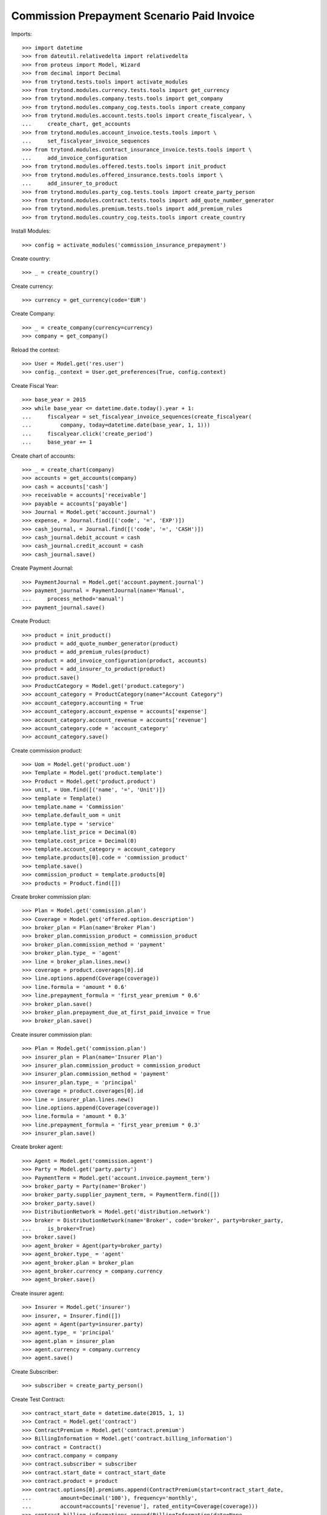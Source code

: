 ============================================
Commission Prepayment Scenario Paid Invoice
============================================

Imports::

    >>> import datetime
    >>> from dateutil.relativedelta import relativedelta
    >>> from proteus import Model, Wizard
    >>> from decimal import Decimal
    >>> from trytond.tests.tools import activate_modules
    >>> from trytond.modules.currency.tests.tools import get_currency
    >>> from trytond.modules.company.tests.tools import get_company
    >>> from trytond.modules.company_cog.tests.tools import create_company
    >>> from trytond.modules.account.tests.tools import create_fiscalyear, \
    ...     create_chart, get_accounts
    >>> from trytond.modules.account_invoice.tests.tools import \
    ...     set_fiscalyear_invoice_sequences
    >>> from trytond.modules.contract_insurance_invoice.tests.tools import \
    ...     add_invoice_configuration
    >>> from trytond.modules.offered.tests.tools import init_product
    >>> from trytond.modules.offered_insurance.tests.tools import \
    ...     add_insurer_to_product
    >>> from trytond.modules.party_cog.tests.tools import create_party_person
    >>> from trytond.modules.contract.tests.tools import add_quote_number_generator
    >>> from trytond.modules.premium.tests.tools import add_premium_rules
    >>> from trytond.modules.country_cog.tests.tools import create_country

Install Modules::

    >>> config = activate_modules('commission_insurance_prepayment')

Create country::

    >>> _ = create_country()

Create currency::

    >>> currency = get_currency(code='EUR')

Create Company::

    >>> _ = create_company(currency=currency)
    >>> company = get_company()

Reload the context::

    >>> User = Model.get('res.user')
    >>> config._context = User.get_preferences(True, config.context)

Create Fiscal Year::

    >>> base_year = 2015
    >>> while base_year <= datetime.date.today().year + 1:
    ...     fiscalyear = set_fiscalyear_invoice_sequences(create_fiscalyear(
    ...         company, today=datetime.date(base_year, 1, 1)))
    ...     fiscalyear.click('create_period')
    ...     base_year += 1

Create chart of accounts::

    >>> _ = create_chart(company)
    >>> accounts = get_accounts(company)
    >>> cash = accounts['cash']
    >>> receivable = accounts['receivable']
    >>> payable = accounts['payable']
    >>> Journal = Model.get('account.journal')
    >>> expense, = Journal.find([('code', '=', 'EXP')])
    >>> cash_journal, = Journal.find([('code', '=', 'CASH')])
    >>> cash_journal.debit_account = cash
    >>> cash_journal.credit_account = cash
    >>> cash_journal.save()

Create Payment Journal::

    >>> PaymentJournal = Model.get('account.payment.journal')
    >>> payment_journal = PaymentJournal(name='Manual',
    ...     process_method='manual')
    >>> payment_journal.save()

Create Product::

    >>> product = init_product()
    >>> product = add_quote_number_generator(product)
    >>> product = add_premium_rules(product)
    >>> product = add_invoice_configuration(product, accounts)
    >>> product = add_insurer_to_product(product)
    >>> product.save()
    >>> ProductCategory = Model.get('product.category')
    >>> account_category = ProductCategory(name="Account Category")
    >>> account_category.accounting = True
    >>> account_category.account_expense = accounts['expense']
    >>> account_category.account_revenue = accounts['revenue']
    >>> account_category.code = 'account_category'
    >>> account_category.save()

Create commission product::

    >>> Uom = Model.get('product.uom')
    >>> Template = Model.get('product.template')
    >>> Product = Model.get('product.product')
    >>> unit, = Uom.find([('name', '=', 'Unit')])
    >>> template = Template()
    >>> template.name = 'Commission'
    >>> template.default_uom = unit
    >>> template.type = 'service'
    >>> template.list_price = Decimal(0)
    >>> template.cost_price = Decimal(0)
    >>> template.account_category = account_category
    >>> template.products[0].code = 'commission_product'
    >>> template.save()
    >>> commission_product = template.products[0]
    >>> products = Product.find([])

Create broker commission plan::

    >>> Plan = Model.get('commission.plan')
    >>> Coverage = Model.get('offered.option.description')
    >>> broker_plan = Plan(name='Broker Plan')
    >>> broker_plan.commission_product = commission_product
    >>> broker_plan.commission_method = 'payment'
    >>> broker_plan.type_ = 'agent'
    >>> line = broker_plan.lines.new()
    >>> coverage = product.coverages[0].id
    >>> line.options.append(Coverage(coverage))
    >>> line.formula = 'amount * 0.6'
    >>> line.prepayment_formula = 'first_year_premium * 0.6'
    >>> broker_plan.save()
    >>> broker_plan.prepayment_due_at_first_paid_invoice = True
    >>> broker_plan.save()

Create insurer commission plan::

    >>> Plan = Model.get('commission.plan')
    >>> insurer_plan = Plan(name='Insurer Plan')
    >>> insurer_plan.commission_product = commission_product
    >>> insurer_plan.commission_method = 'payment'
    >>> insurer_plan.type_ = 'principal'
    >>> coverage = product.coverages[0].id
    >>> line = insurer_plan.lines.new()
    >>> line.options.append(Coverage(coverage))
    >>> line.formula = 'amount * 0.3'
    >>> line.prepayment_formula = 'first_year_premium * 0.3'
    >>> insurer_plan.save()

Create broker agent::

    >>> Agent = Model.get('commission.agent')
    >>> Party = Model.get('party.party')
    >>> PaymentTerm = Model.get('account.invoice.payment_term')
    >>> broker_party = Party(name='Broker')
    >>> broker_party.supplier_payment_term, = PaymentTerm.find([])
    >>> broker_party.save()
    >>> DistributionNetwork = Model.get('distribution.network')
    >>> broker = DistributionNetwork(name='Broker', code='broker', party=broker_party,
    ...     is_broker=True)
    >>> broker.save()
    >>> agent_broker = Agent(party=broker_party)
    >>> agent_broker.type_ = 'agent'
    >>> agent_broker.plan = broker_plan
    >>> agent_broker.currency = company.currency
    >>> agent_broker.save()

Create insurer agent::

    >>> Insurer = Model.get('insurer')
    >>> insurer, = Insurer.find([])
    >>> agent = Agent(party=insurer.party)
    >>> agent.type_ = 'principal'
    >>> agent.plan = insurer_plan
    >>> agent.currency = company.currency
    >>> agent.save()

Create Subscriber::

    >>> subscriber = create_party_person()

Create Test Contract::

    >>> contract_start_date = datetime.date(2015, 1, 1)
    >>> Contract = Model.get('contract')
    >>> ContractPremium = Model.get('contract.premium')
    >>> BillingInformation = Model.get('contract.billing_information')
    >>> contract = Contract()
    >>> contract.company = company
    >>> contract.subscriber = subscriber
    >>> contract.start_date = contract_start_date
    >>> contract.product = product
    >>> contract.options[0].premiums.append(ContractPremium(start=contract_start_date,
    ...         amount=Decimal('100'), frequency='monthly',
    ...         account=accounts['revenue'], rated_entity=Coverage(coverage)))
    >>> contract.billing_informations.append(BillingInformation(date=None,
    ...         billing_mode=product.billing_modes[0],
    ...         payment_term=product.billing_modes[0].allowed_payment_terms[0]))
    >>> contract.contract_number = '123456789'
    >>> DistributionNetwork = Model.get('distribution.network')
    >>> contract.dist_network = DistributionNetwork(broker.id)
    >>> contract.agent = agent_broker
    >>> contract.save()
    >>> Wizard('contract.activate', models=[contract]).execute('apply')

Check prepayment commission creation::

    >>> Commission = Model.get('commission')
    >>> commissions = Commission.find([()])
    >>> [(x.amount, x.commission_rate, x.is_prepayment, x.redeemed_prepayment,
    ...     x.base_amount, x.agent.party.name) for x in commissions] == [
    ...     (Decimal('720.0000'), Decimal('.6'), True, None, Decimal('1200.0000'),
    ...         'Broker'),
    ...     (Decimal('360.0000'), Decimal('.3'), True, None, Decimal('1200.0000'),
    ...         'Insurer')]
    True

Create invoices::

    >>> ContractInvoice = Model.get('contract.invoice')
    >>> until_date = contract_start_date + relativedelta(years=1)
    >>> generate_invoice = Wizard('contract.do_invoice', models=[contract])
    >>> generate_invoice.form.up_to_date = until_date
    >>> generate_invoice.execute('invoice')
    >>> contract_invoices = contract.invoices
    >>> first_invoice = contract_invoices[0]
    >>> first_invoice.invoice.total_amount
    Decimal('100.00')

Post Invoices::

    >>> for contract_invoice in contract_invoices[::-1]:
    ...     contract_invoice.invoice.click('post')

Validate first invoice commissions::

    >>> first_invoice = contract_invoices[-1]
    >>> line, = first_invoice.invoice.lines
    >>> len(line.commissions)
    2
    >>> [(x.amount, x.is_prepayment, x.redeemed_prepayment, x.base_amount,
    ...     x.agent.party.name) for x in line.commissions] == [
    ...     (Decimal('0.0000'), False, Decimal('60.0000'), Decimal('100.0000'),
    ...         'Broker'),
    ...     (Decimal('0.0000'), False, Decimal('30.0000'), Decimal('100.0000'),
    ...         'Insurer')]
    True

Validate last invoice of the year commissions::

    >>> before_last_invoice = contract_invoices[1]
    >>> line, = before_last_invoice.invoice.lines
    >>> len(line.commissions)
    2
    >>> [(x.amount, x.is_prepayment, x.redeemed_prepayment, x.base_amount,
    ...     x.agent.party.name) for x in line.commissions] == [
    ...     (Decimal('0.0000'), False, Decimal('60.0000'), Decimal('100.0000'),
    ...         'Broker'),
    ...     (Decimal('0.0000'), False, Decimal('30.0000'), Decimal('100.0000'),
    ...         'Insurer')]
    True

Validate first invoice of next year commissions::

    >>> last_invoice = contract_invoices[0]
    >>> line, = last_invoice.invoice.lines
    >>> len(line.commissions)
    2
    >>> [(x.amount, x.is_prepayment, x.redeemed_prepayment, x.base_amount,
    ...     x.agent.party.name) for x in line.commissions] == [
    ...     (Decimal('60.0000'), False, Decimal('0.0000'), Decimal('100.0000'),
    ...         'Broker'),
    ...     (Decimal('30.0000'), False, Decimal('0.0000'), Decimal('100.0000'),
    ...         'Insurer')]
    True

 Nothing is paid, no broker invoice is generated::

    >>> create_invoice = Wizard('commission.create_invoice')
    >>> create_invoice.form.from_ = None
    >>> create_invoice.form.to = None
    >>> create_invoice.execute('create_')
    >>> Invoice = Model.get('account.invoice')
    >>> Invoice.find([('business_kind', '=', 'broker_invoice')]) == []
    True
    >>> cash_journal, = Journal.find([('code', '=', 'CASH')])
    >>> account_cash = accounts['cash']
    >>> PaymentMethod = Model.get('account.invoice.payment.method')
    >>> payment_method = PaymentMethod()
    >>> payment_method.name = 'Cash'
    >>> payment_method.journal = cash_journal
    >>> payment_method.credit_account = account_cash
    >>> payment_method.debit_account = account_cash
    >>> payment_method.save()

 Pay the first invoice::

    >>> first_account_invoice = first_invoice.invoice
    >>> PayInvoice = Wizard('account.invoice.pay', [first_account_invoice])
    >>> cash_journal, = Journal.find([('code', '=', 'CASH')])
    >>> PayInvoice.form.payment_method = payment_method
    >>> PayInvoice.form.date = contract.start_date
    >>> PayInvoice.execute('choice')
    >>> first_account_invoice.reload()
    >>> first_account_invoice.state
    'paid'
    >>> prepayment_coms = Commission.find([('is_prepayment', '=', True)])
    >>> assert all(com.date for com in prepayment_coms)

Pay and then cancel another invoice,::


make sure the date of commission is untouched::

    >>> second_invoice = contract_invoices[1]
    >>> second_account_invoice = second_invoice.invoice
    >>> PayInvoice = Wizard('account.invoice.pay', [second_account_invoice])
    >>> PayInvoice.form.payment_method = payment_method
    >>> PayInvoice.form.date = contract.start_date
    >>> PayInvoice.execute('choice')
    >>> second_account_invoice.reload()
    >>> second_account_invoice.state
    'paid'
    >>> second_account_invoice.payment_lines[0].reconciliation.delete()
    >>> second_account_invoice.reload()
    >>> second_account_invoice.state
    'posted'
    >>> prepayment_coms = Commission.find([('is_prepayment', '=', True)])
    >>> assert all(com.date for com in prepayment_coms)

Generate broker invoice::

    >>> create_invoice = Wizard('commission.create_invoice')
    >>> create_invoice.form.from_ = None
    >>> create_invoice.form.to = None
    >>> create_invoice.execute('create_')
    >>> Invoice = Model.get('account.invoice')
    >>> broker_invoice, = Invoice.find([
    ...         ('business_kind', '=', 'broker_invoice')])
    >>> sorted([(x.description, x.amount) for x in broker_invoice.lines]) == [
    ...     ('Prepayment', Decimal('720.00')),
    ...     ('Prepayment Amortization', Decimal('0.00'))]
    True
    >>> first_broker_invoice_id = broker_invoice.id
    >>> first_account_invoice.payment_lines[0].reconciliation.delete()
    >>> first_account_invoice.reload()
    >>> first_account_invoice.state
    'posted'

Generate broker invoice::

    >>> create_invoice = Wizard('commission.create_invoice')
    >>> create_invoice.form.from_ = None
    >>> create_invoice.form.to = None
    >>> create_invoice.execute('create_')
    >>> new_broker_invoice, = Invoice.find([
    ...         ('business_kind', '=', 'broker_invoice'),
    ...         ('id', '!=', first_broker_invoice_id)])
    >>> second_broker_invoice_id = new_broker_invoice.id
    >>> sorted([(x.description, x.amount) for x in new_broker_invoice.lines]) == [
    ...     ('Prepayment Amortization', Decimal('0.00'))]
    True
    >>> coms_in_second_broker_invoice, = Commission.find([('invoice_line.id', '=',
    ...         new_broker_invoice.lines[0].id)])
    >>> coms_in_second_broker_invoice.redeemed_prepayment == Decimal('-60.00')
    True

Terminate contrat after two months::

    >>> end_date = contract_start_date + relativedelta(months=2, days=-1)
    >>> config._context['client_defined_date'] = end_date + relativedelta(days=1)
    >>> SubStatus = Model.get('contract.sub_status')
    >>> sub_status = SubStatus()
    >>> sub_status.name = 'Client termination'
    >>> sub_status.code = 'client_termination'
    >>> sub_status.status = 'terminated'
    >>> sub_status.save()
    >>> end_contract = Wizard('contract.stop', models=[contract])
    >>> end_contract.form.status = 'terminated'
    >>> end_contract.form.at_date = end_date
    >>> end_contract.form.sub_status = sub_status
    >>> end_contract.execute('stop')
    >>> contract.reload()
    >>> contract_invoices = contract.invoices
    >>> paid_invoices = [x.invoice for x in contract_invoices
    ...     if x.invoice_state == 'paid']
    >>> posted_invoices = [x.invoice for x in contract_invoices if
    ...     x.invoice_state == 'posted']
    >>> assert len(paid_invoices) == 1
    >>> assert len(posted_invoices) == 1

Generate broker invoice::

    >>> create_invoice = Wizard('commission.create_invoice')
    >>> create_invoice.form.from_ = None
    >>> create_invoice.form.to = None
    >>> create_invoice.execute('create_')
    >>> third_broker_invoice, = Invoice.find([
    ...         ('business_kind', '=', 'broker_invoice'),
    ...         ('id', 'not in', (first_broker_invoice_id, second_broker_invoice_id))])
    >>> sorted([(x.description, x.amount) for x in third_broker_invoice.lines]) == [
    ...     ('Broker Plan', Decimal('0.00')),
    ...     ('Prepayment', Decimal('-600.00')),
    ...     ('Prepayment Amortization', Decimal('0.00'))]
    True
    >>> amort_line, = [x for x in third_broker_invoice.lines
    ...     if x.description == 'Prepayment Amortization']
    >>> amort_coms = Commission.find([('invoice_line.id', '=', amort_line.id)])
    >>> sum(amort_com.redeemed_prepayment
    ...     for amort_com in amort_coms) == Decimal('60.00')
    True
    >>> prepayment_line, = [x for x in third_broker_invoice.lines
    ...     if x.description == 'Prepayment']
    >>> prepayment_com, = Commission.find([
    ...         ('invoice_line.id', '=', prepayment_line.id)])
    >>> prepayment_com.amount == Decimal('-600.00')
    True
    >>> linear_line, = [x for x in third_broker_invoice.lines
    ...     if x.description == 'Broker Plan']
    >>> linear_coms = Commission.find([
    ...         ('invoice_line.id', '=', linear_line.id)])
    >>> sorted([x.amount for x in linear_coms]) == [
    ...     Decimal('-60.00'), Decimal('60.00')]
    True
